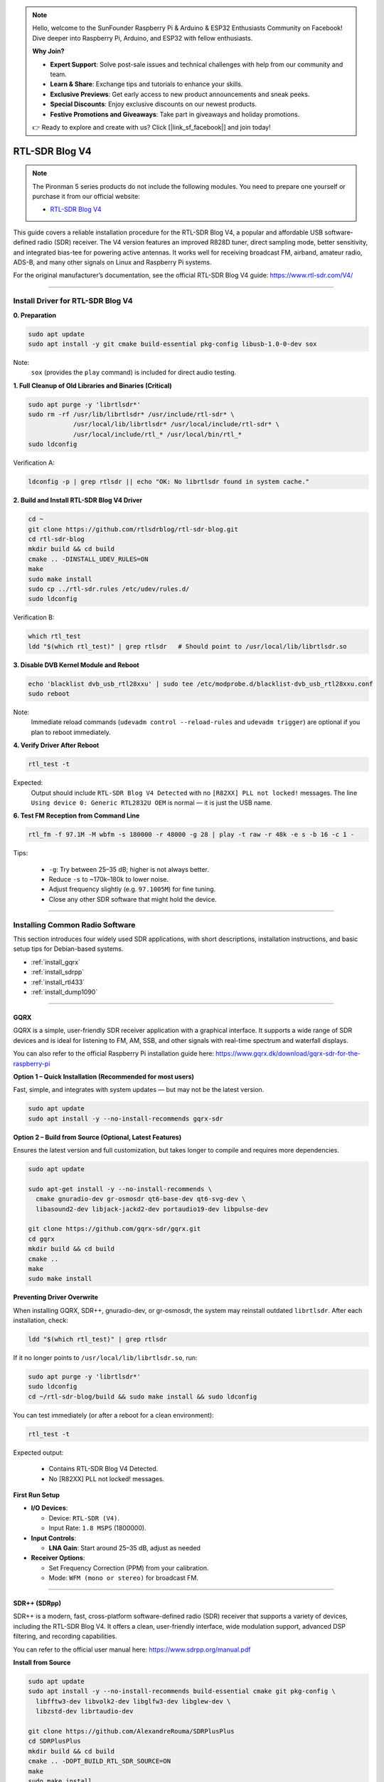 .. note::

    Hello, welcome to the SunFounder Raspberry Pi & Arduino & ESP32 Enthusiasts Community on Facebook! Dive deeper into Raspberry Pi, Arduino, and ESP32 with fellow enthusiasts.

    **Why Join?**

    - **Expert Support**: Solve post-sale issues and technical challenges with help from our community and team.
    - **Learn & Share**: Exchange tips and tutorials to enhance your skills.
    - **Exclusive Previews**: Get early access to new product announcements and sneak peeks.
    - **Special Discounts**: Enjoy exclusive discounts on our newest products.
    - **Festive Promotions and Giveaways**: Take part in giveaways and holiday promotions.

    👉 Ready to explore and create with us? Click [|link_sf_facebook|] and join today!


RTL-SDR Blog V4
==============================================

.. note::

    The Pironman 5 series products do not include the following modules.  
    You need to prepare one yourself or purchase it from our official website:

    * `RTL-SDR Blog V4 <https://www.sunfounder.com/products/rtl-sdr-blog-v4>`_

This guide covers a reliable installation procedure for the RTL-SDR Blog V4, a popular and affordable USB software-defined radio (SDR) receiver.
The V4 version features an improved R828D tuner, direct sampling mode, better sensitivity, and integrated bias-tee for powering active antennas.
It works well for receiving broadcast FM, airband, amateur radio, ADS-B, and many other signals on Linux and Raspberry Pi systems.

For the original manufacturer’s documentation, see the official RTL-SDR Blog V4 guide: https://www.rtl-sdr.com/V4/

----

Install Driver for RTL-SDR Blog V4
-----------------------------------

**0. Preparation**

.. code-block:: shell

   sudo apt update
   sudo apt install -y git cmake build-essential pkg-config libusb-1.0-0-dev sox

Note:
    ``sox`` (provides the ``play`` command) is included for direct audio testing.

**1. Full Cleanup of Old Libraries and Binaries (Critical)**


.. code-block:: shell

   sudo apt purge -y 'librtlsdr*'
   sudo rm -rf /usr/lib/librtlsdr* /usr/include/rtl-sdr* \
               /usr/local/lib/librtlsdr* /usr/local/include/rtl-sdr* \
               /usr/local/include/rtl_* /usr/local/bin/rtl_*
   sudo ldconfig

Verification A:

.. code-block:: shell

   ldconfig -p | grep rtlsdr || echo "OK: No librtlsdr found in system cache."

**2. Build and Install RTL-SDR Blog V4 Driver**

.. code-block:: shell

   cd ~
   git clone https://github.com/rtlsdrblog/rtl-sdr-blog.git
   cd rtl-sdr-blog
   mkdir build && cd build
   cmake .. -DINSTALL_UDEV_RULES=ON
   make
   sudo make install
   sudo cp ../rtl-sdr.rules /etc/udev/rules.d/
   sudo ldconfig

Verification B:

.. code-block:: shell

   which rtl_test
   ldd "$(which rtl_test)" | grep rtlsdr   # Should point to /usr/local/lib/librtlsdr.so

**3. Disable DVB Kernel Module and Reboot**

.. code-block:: shell

   echo 'blacklist dvb_usb_rtl28xxu' | sudo tee /etc/modprobe.d/blacklist-dvb_usb_rtl28xxu.conf
   sudo reboot

Note:
    Immediate reload commands (``udevadm control --reload-rules`` and ``udevadm trigger``)  
    are optional if you plan to reboot immediately.

**4. Verify Driver After Reboot**

.. code-block:: shell

   rtl_test -t

Expected:
    Output should include ``RTL-SDR Blog V4 Detected`` with no ``[R82XX] PLL not locked!`` messages.  
    The line ``Using device 0: Generic RTL2832U OEM`` is normal — it is just the USB name.


**6. Test FM Reception from Command Line**

.. code-block:: shell

   rtl_fm -f 97.1M -M wbfm -s 180000 -r 48000 -g 28 | play -t raw -r 48k -e s -b 16 -c 1 -

Tips:

    * ``-g``: Try between 25–35 dB; higher is not always better.
    * Reduce ``-s`` to ~170k–180k to lower noise.
    * Adjust frequency slightly (e.g. ``97.1005M``) for fine tuning.
    * Close any other SDR software that might hold the device.

----

Installing Common Radio Software
----------------------------------

This section introduces four widely used SDR applications, with short descriptions, installation instructions, and basic setup tips for Debian-based systems.

* :ref:`install_gqrx`
* :ref:`install_sdrpp`
* :ref:`install_rtl433`
* :ref:`install_dump1090`


----

.. _install_gqrx:

GQRX
^^^^^^^^^^^^

GQRX is a simple, user-friendly SDR receiver application with a graphical interface. It supports a wide range of SDR devices and is ideal for listening to FM, AM, SSB, and other signals with real-time spectrum and waterfall displays.

You can also refer to the official Raspberry Pi installation guide here: https://www.gqrx.dk/download/gqrx-sdr-for-the-raspberry-pi

**Option 1 – Quick Installation (Recommended for most users)**

Fast, simple, and integrates with system updates — but may not be the latest version.

.. code-block:: shell

   sudo apt update
   sudo apt install -y --no-install-recommends gqrx-sdr

**Option 2 – Build from Source (Optional, Latest Features)**

Ensures the latest version and full customization, but takes longer to compile and requires more dependencies.

.. code-block:: shell

   sudo apt update

   sudo apt-get install -y --no-install-recommends \
     cmake gnuradio-dev gr-osmosdr qt6-base-dev qt6-svg-dev \
     libasound2-dev libjack-jackd2-dev portaudio19-dev libpulse-dev

   git clone https://github.com/gqrx-sdr/gqrx.git
   cd gqrx
   mkdir build && cd build
   cmake ..
   make
   sudo make install

**Preventing Driver Overwrite**

When installing GQRX, SDR++, gnuradio-dev, or gr-osmosdr, the system may reinstall outdated ``librtlsdr``.  
After each installation, check:

.. code-block:: shell

    ldd "$(which rtl_test)" | grep rtlsdr

If it no longer points to ``/usr/local/lib/librtlsdr.so``, run:

.. code-block:: shell

    sudo apt purge -y 'librtlsdr*'
    sudo ldconfig
    cd ~/rtl-sdr-blog/build && sudo make install && sudo ldconfig


You can test immediately (or after a reboot for a clean environment):

.. code-block:: shell

   rtl_test -t

Expected output:

   * Contains RTL-SDR Blog V4 Detected.
   * No [R82XX] PLL not locked! messages.

**First Run Setup**

* **I/O Devices**:

  * Device: ``RTL-SDR (V4)``.
  * Input Rate: ``1.8 MSPS`` (1800000).

* **Input Controls**:

  * **LNA Gain**: Start around 25–35 dB, adjust as needed


* **Receiver Options**:

  * Set Frequency Correction (PPM) from your calibration.
  * Mode: ``WFM (mono or stereo)`` for broadcast FM.

----

.. _install_sdrpp:

SDR++ (SDRpp)
^^^^^^^^^^^^^

SDR++ is a modern, fast, cross-platform software-defined radio (SDR) receiver that supports a variety of devices, including the RTL-SDR Blog V4. It offers a clean, user-friendly interface, wide modulation support, advanced DSP filtering, and recording capabilities.

You can refer to the official user manual here: https://www.sdrpp.org/manual.pdf


**Install from Source**

.. code-block:: shell

   sudo apt update
   sudo apt install -y --no-install-recommends build-essential cmake git pkg-config \
     libfftw3-dev libvolk2-dev libglfw3-dev libglew-dev \
     libzstd-dev librtaudio-dev

   git clone https://github.com/AlexandreRouma/SDRPlusPlus
   cd SDRPlusPlus
   mkdir build && cd build
   cmake .. -DOPT_BUILD_RTL_SDR_SOURCE=ON
   make
   sudo make install

**Preventing Driver Overwrite**

When installing GQRX, SDR++, gnuradio-dev, or gr-osmosdr, the system may reinstall outdated ``librtlsdr``.  
After each installation, check:

.. code-block:: shell

    ldd "$(which rtl_test)" | grep rtlsdr

If it no longer points to ``/usr/local/lib/librtlsdr.so``, run:

.. code-block:: shell

    sudo apt purge -y 'librtlsdr*'
    sudo ldconfig
    cd ~/rtl-sdr-blog/build && sudo make install && sudo ldconfig


You can test immediately (or after a reboot for a clean environment):

.. code-block:: shell

   rtl_test -t

Expected output:

   * Contains RTL-SDR Blog V4 Detected.
   * No [R82XX] PLL not locked! messages.


**First Run Notes:**

After installation, SDR++ will appear in your desktop menu (usually under "Other"), or you can run:

   .. code-block:: shell

      sdrpp

* **Device:** Select **RTL-SDR (V4)** in the **Source** menu.
* **Sample Rate:** 1.8 MSPS is typical; lower if CPU load is high.
* **Gain:** Disable AGC and set manual gain (start ~35 dB).
* **PPM Correction:** Enter your calibration value from ``rtl_test -p``.
* **Demodulation Mode:** Choose WFM for FM broadcast, SSB for amateur bands, etc.

----

.. _install_rtl433:

rtl_433
^^^^^^^^^^^^


rtl_433 is a command-line tool to decode radio transmissions from devices operating in the 433 MHz ISM band, such as weather stations, tire pressure sensors, and wireless thermometers.

**Install:**

.. code-block:: shell

   sudo apt install -y rtl-433

**Preventing Driver Overwrite**

When installing GQRX, SDR++, gnuradio-dev, or gr-osmosdr, the system may reinstall outdated ``librtlsdr``.  
After each installation, check:

.. code-block:: shell

    ldd "$(which rtl_test)" | grep rtlsdr

If it no longer points to ``/usr/local/lib/librtlsdr.so``, run:

.. code-block:: shell

    sudo apt purge -y 'librtlsdr*'
    sudo ldconfig
    cd ~/rtl-sdr-blog/build && sudo make install && sudo ldconfig


You can test immediately (or after a reboot for a clean environment):

.. code-block:: shell

   rtl_test -t

Expected output:

   * Contains RTL-SDR Blog V4 Detected.
   * No [R82XX] PLL not locked! messages.

**Basic Use:**

* Run ``rtl_433`` to automatically detect and decode common 433 MHz devices.
* Use ``rtl_433 -G`` to list all supported protocols.

----

.. _install_dump1090:

dump1090-mutability
^^^^^^^^^^^^^^^^^^^^^^^^^^^

dump1090-mutability is a Mode S decoder for ADS-B aircraft transponder data. It receives and decodes aircraft positions, speeds, and other flight data, and can serve a live map via a web browser.

**Install:**

.. code-block:: shell

   sudo apt install -y dump1090-mutability

**Preventing Driver Overwrite**

When installing GQRX, SDR++, gnuradio-dev, or gr-osmosdr, the system may reinstall outdated ``librtlsdr``.  
After each installation, check:

.. code-block:: shell

    ldd "$(which rtl_test)" | grep rtlsdr

If it no longer points to ``/usr/local/lib/librtlsdr.so``, run:

.. code-block:: shell

    sudo apt purge -y 'librtlsdr*'
    sudo ldconfig
    cd ~/rtl-sdr-blog/build && sudo make install && sudo ldconfig


You can test immediately (or after a reboot for a clean environment):

.. code-block:: shell

   rtl_test -t

Expected output:

   * Contains RTL-SDR Blog V4 Detected.
   * No [R82XX] PLL not locked! messages.

**Basic Use:**

* Run: ``dump1090 --interactive --net``.
* Open ``http://<raspberrypi-ip>:8080`` in your browser to view live aircraft tracking.



